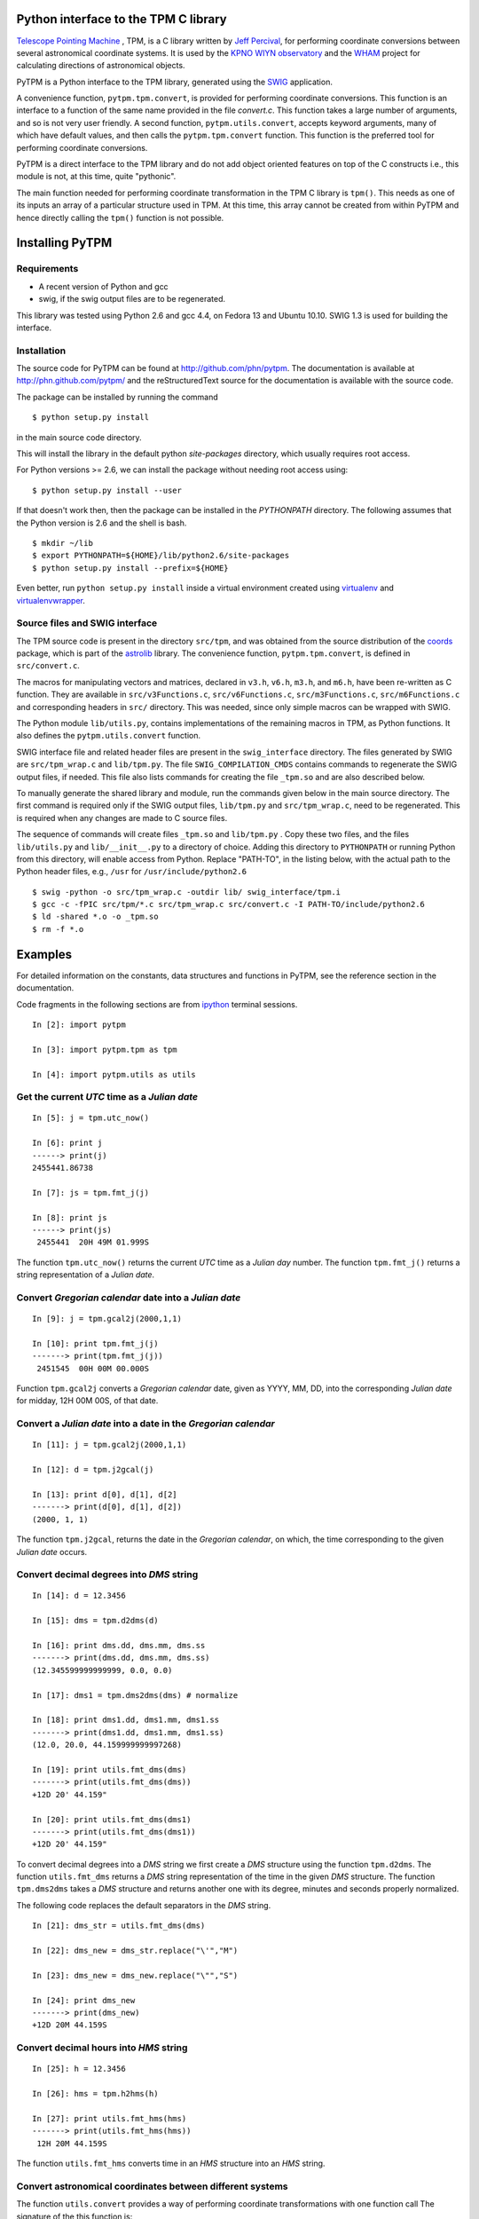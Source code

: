 Python interface to the TPM C library
=====================================

.. _Telescope Pointing Machine: http://www.sal.wisc.edu/~jwp/astro/tpm/tpm.html
.. _Jeff Percival: http://www.sal.wisc.edu/~jwp/
.. _SWIG: http://www.swig.org/
.. _coords: https://trac6.assembla.com/astrolib
.. _astrolib: https://trac6.assembla.com/astrolib
.. _KPNO WIYN observatory: http://www.noao.edu/wiyn/wiyn.html
.. _WHAM: http://www.astro.wisc.edu/wham/
.. _KPNO: http://www.noao.edu/kpno
.. _Virtualenv: http://pypi.python.org/pypi/virtualenv 
.. _Virtualenvwrapper: 
   http://www.doughellmann.com/projects/virtualenvwrapper/
.. _ipython: http://ipython.scipy.org
.. _Practical Astronomy With Your Calculator: 
  http://www.amazon.com/Practical-Astronomy-Calculator-Peter-Duffett-Smith/dp/0521356997

`Telescope Pointing Machine`_ , TPM, is a C library written by `Jeff
Percival`_, for performing coordinate conversions between several
astronomical coordinate systems. It is used by the `KPNO WIYN
observatory`_ and the WHAM_ project for calculating directions of
astronomical objects.

PyTPM is a Python interface to the TPM library, generated using the
SWIG_ application.

A convenience function, ``pytpm.tpm.convert``, is provided for
performing coordinate conversions. This function is an interface to a
function of the same name provided in the file *convert.c*. This
function takes a large number of arguments, and so is not very user
friendly. A second function, ``pytpm.utils.convert``, accepts keyword
arguments, many of which have default values, and then calls the
``pytpm.tpm.convert`` function. This function is the preferred tool for
performing coordinate conversions.

PyTPM is a direct interface to the TPM library and do not add object
oriented features on top of the C constructs i.e., this module is not,
at this time, quite "pythonic".

The main function needed for performing coordinate transformation in
the TPM C library is ``tpm()``. This needs as one of its inputs an
array of a particular structure used in TPM. At this time, this array
cannot be created from within PyTPM and hence directly calling the
``tpm()`` function is not possible.

Installing PyTPM
================

Requirements
------------

+ A recent version of Python and gcc 
+ swig, if the swig output files are to be regenerated.

This library was tested using Python 2.6 and gcc 4.4, on Fedora 13 and
Ubuntu 10.10. SWIG 1.3 is used for building the interface.

Installation
------------

The source code for PyTPM can be found at
http://github.com/phn/pytpm. The documentation is available at
http://phn.github.com/pytpm/ and the reStructuredText source for the
documentation is available with the source code.

The package can be installed by running the command

::

  $ python setup.py install

in the main source code directory.

This will install the library in the default python *site-packages*
directory, which usually requires root access. 

For Python versions >= 2.6, we can install the package without needing
root access using:

::

  $ python setup.py install --user


If that doesn't work then, then the package can be installed in the
*PYTHONPATH* directory. The following assumes that the Python version
is 2.6 and the shell is bash.

::

  $ mkdir ~/lib
  $ export PYTHONPATH=${HOME}/lib/python2.6/site-packages
  $ python setup.py install --prefix=${HOME}

Even better, run ``python setup.py install`` inside a virtual
environment created using `virtualenv`_ and `virtualenvwrapper`_.

Source files and SWIG interface
-------------------------------

The TPM source code is present in the directory ``src/tpm``, and was
obtained from the source distribution of the coords_ package, which is
part of the astrolib_ library. The convenience function,
``pytpm.tpm.convert``, is defined in ``src/convert.c``.

The macros for manipulating vectors and matrices, declared in
``v3.h``, ``v6.h``, ``m3.h``, and ``m6.h``, have been re-written as C
function. They are available in ``src/v3Functions.c``,
``src/v6Functions.c``, ``src/m3Functions.c``, ``src/m6Functions.c``
and corresponding headers in ``src/`` directory. This was needed,
since only simple macros can be wrapped with SWIG.

The Python module ``lib/utils.py``, contains implementations of the
remaining macros in TPM, as Python functions. It also defines the
``pytpm.utils.convert`` function.

SWIG interface file and related header files are present in the
``swig_interface`` directory. The files generated by SWIG are
``src/tpm_wrap.c`` and ``lib/tpm.py``. The file ``SWIG_COMPILATION_CMDS``
contains commands to regenerate the SWIG output files, if needed. This
file also lists commands for creating the file ``_tpm.so`` and are also
described below.

To manually generate the shared library and module, run the commands
given below in the main source directory.  The first command is
required only if the SWIG output files, ``lib/tpm.py`` and
``src/tpm_wrap.c``, need to be regenerated. This is required when any
changes are made to C source files.

The sequence of commands will create files ``_tpm.so`` and ``lib/tpm.py``
. Copy these two files, and the files ``lib/utils.py`` and
``lib/__init__.py`` to a directory of choice. Adding this directory to
``PYTHONPATH`` or running Python from this directory, will enable access
from Python. Replace "PATH-TO", in the listing below, with the actual
path to the Python header files, e.g., ``/usr`` for
``/usr/include/python2.6``

.. .. code-block:: sh

::

  $ swig -python -o src/tpm_wrap.c -outdir lib/ swig_interface/tpm.i
  $ gcc -c -fPIC src/tpm/*.c src/tpm_wrap.c src/convert.c -I PATH-TO/include/python2.6
  $ ld -shared *.o -o _tpm.so 
  $ rm -f *.o


Examples
========

For detailed information on the constants, data structures and
functions in PyTPM, see the reference section in the documentation.

Code fragments in the following sections are from ipython_ terminal
sessions.

.. .. code-block:: ipython

::

    In [2]: import pytpm

    In [3]: import pytpm.tpm as tpm

    In [4]: import pytpm.utils as utils

  
Get the current *UTC* time as a *Julian date*
---------------------------------------------

.. .. code-block:: ipython

::

    In [5]: j = tpm.utc_now()

    In [6]: print j
    ------> print(j)
    2455441.86738

    In [7]: js = tpm.fmt_j(j)

    In [8]: print js
    ------> print(js)
     2455441  20H 49M 01.999S


The function ``tpm.utc_now()`` returns the current *UTC* time as a
*Julian day* number. The function ``tpm.fmt_j()`` returns a string
representation of a *Julian date*.

Convert *Gregorian calendar* date into a *Julian date*
------------------------------------------------------

.. .. code-block:: ipython

::

    In [9]: j = tpm.gcal2j(2000,1,1)

    In [10]: print tpm.fmt_j(j)
    -------> print(tpm.fmt_j(j))
     2451545  00H 00M 00.000S


Function ``tpm.gcal2j`` converts a *Gregorian calendar* date, given as
YYYY, MM, DD, into the corresponding *Julian date* for midday, 12H 00M
00S, of that date.

Convert a *Julian date* into a date in the *Gregorian calendar*
---------------------------------------------------------------

.. .. code-block:: ipython

::

    In [11]: j = tpm.gcal2j(2000,1,1)

    In [12]: d = tpm.j2gcal(j)

    In [13]: print d[0], d[1], d[2]
    -------> print(d[0], d[1], d[2])
    (2000, 1, 1)


The function ``tpm.j2gcal``, returns the date in the *Gregorian
calendar*, on which, the time corresponding to the given *Julian date*
occurs.

Convert decimal degrees into *DMS* string
-----------------------------------------

.. .. code-block:: ipython

::

    In [14]: d = 12.3456

    In [15]: dms = tpm.d2dms(d)

    In [16]: print dms.dd, dms.mm, dms.ss
    -------> print(dms.dd, dms.mm, dms.ss)
    (12.345599999999999, 0.0, 0.0)

    In [17]: dms1 = tpm.dms2dms(dms) # normalize

    In [18]: print dms1.dd, dms1.mm, dms1.ss
    -------> print(dms1.dd, dms1.mm, dms1.ss)
    (12.0, 20.0, 44.159999999997268)

    In [19]: print utils.fmt_dms(dms)
    -------> print(utils.fmt_dms(dms))
    +12D 20' 44.159"

    In [20]: print utils.fmt_dms(dms1)
    -------> print(utils.fmt_dms(dms1))
    +12D 20' 44.159"


To convert decimal degrees into a *DMS* string we first create a *DMS*
structure using the function ``tpm.d2dms``. The function
``utils.fmt_dms`` returns a *DMS* string representation of the time in
the given *DMS* structure. The function ``tpm.dms2dms`` takes a *DMS*
structure and returns another one with its degree, minutes and seconds
properly normalized.

The following code replaces the default separators in the *DMS*
string.

.. .. code-block:: ipython

::

    In [21]: dms_str = utils.fmt_dms(dms)

    In [22]: dms_new = dms_str.replace("\'","M")

    In [23]: dms_new = dms_new.replace("\"","S")

    In [24]: print dms_new
    -------> print(dms_new)
    +12D 20M 44.159S


Convert decimal hours into *HMS* string
---------------------------------------

.. .. code-block:: ipython

::

    In [25]: h = 12.3456

    In [26]: hms = tpm.h2hms(h)

    In [27]: print utils.fmt_hms(hms)
    -------> print(utils.fmt_hms(hms))
     12H 20M 44.159S

The function ``utils.fmt_hms`` converts time in an *HMS* structure
into an *HMS* string.


Convert astronomical coordinates between different systems
----------------------------------------------------------

The function ``utils.convert`` provides a way of performing coordinate
transformations with one function call The signature of the this
function is:

.. .. code-block:: python

::

  tpm.utils.convert(x=0.0, y=0.0, s1=6, s2=19, epoch=tpm.J2000, 
            equinox=tpm.J2000, timetag=None, delta_ut = 0,
            lon = -111.598333, lat = 31.956389, alt = 2093.093,
            x_pole = 0.0, y_pole = 0.0, T = 273.15, 
            P = 1013.25, H=0.0, W=0.55000):

As an example, to convert heliocentric mean FK5 J2000 coordinates
(0,0), to topocentric observed (azimuth, elevation) at the current
time, for location corresponding to the KPNO observatory, we can use
the following function call. The default parameters are for the KPNO
observatory location, and is taken from the TPM code.

.. .. code-block:: ipython

::


    In [28]: az,el = utils.convert()

    In [29]: print tpm.fmt_alpha(utils.d2r(az)), tpm.fmt_delta(utils.d2r(el))
    -------> print(tpm.fmt_alpha(utils.d2r(az)), tpm.fmt_delta(utils.d2r(el)))
    (' 12H 44M 50.225S', '+57D 37\' 15.349"')


The angles returned are in degrees. We convert them into radians, and
then use functions ``tpm.fmt_delta`` and ``tpm.fmt_alpha`` to format
them into *DMS* and *HMS* strings, respectively.

The parameters accepted by ``tpm.utils.convert`` are explained in the
table below. As mentioned before, this function is an interface to the
C function of the same name, accessible as ``tpm.convert``, which
takes the same parameters, except that the input and output angles are
in radians and all arguments must be specified.

+------------+----------------------------------------------------+
| Parameter  | Description                                        |
+============+====================================================+
| x          | input ra or longitude                              |
+------------+----------------------------------------------------+
| y          | input dec or latitude                              |
+------------+----------------------------------------------------+
| s1         | start state                                        |
+------------+----------------------------------------------------+
| s2         | end state                                          |
+------------+----------------------------------------------------+
| epoch      | epoch of the coordinates as Julian day number      |
+------------+----------------------------------------------------+
| equinox    | equinox of the coordinates as Julian day number    |
+------------+----------------------------------------------------+
| timetag    | time of observation as Julian day number; this is  |
|            | the time corresponding to the end state i.e.,      |
|            | target time; defaults to the current UTC           |
+------------+----------------------------------------------------+
| delta_ut   | UT1 - UTC in seconds.                              |
+------------+----------------------------------------------------+
| lon        | geographic longitude in degrees                    |
+------------+----------------------------------------------------+
| lat        | geographic latitude in degrees                     |
+------------+----------------------------------------------------+
| alt        | altitude in meters                                 |
+------------+----------------------------------------------------+
| x_pole     | ploar motion in radians                            |
+------------+----------------------------------------------------+
| y_pole     | ploar motion in radians                            |
+------------+----------------------------------------------------+
| T          | temperature in kelvin                              |
+------------+----------------------------------------------------+
| P          | pressure in milli-bars                             |
+------------+----------------------------------------------------+
| H          | relative humidity (0-1)                            |
+------------+----------------------------------------------------+
| W          | wavelength of observation in microns               |
+------------+----------------------------------------------------+

The default values are indicated in the code fragment above. The
default location is the KPNO_ observatory and the data is taken from
the TPM source code, to be consistent with it.

There are 21 states, plus a "null" state, defined in TPM. These are
given below. The states can be identified using integers or the
special integer constants. For more details consult the TPM
documentation, included with the source code and the section on TPM
in the PyTPM documentation. WHAM refers to the coordinate system
used by the WHAM_ project.

+---------+------------------------------------------------+
| State   | Description                                    |
+=========+================================================+
| TPM_S00 | Null                                           |
+---------+------------------------------------------------+
| TPM_S01 | Heliocentric mean FK4 system, any equinox      |
+---------+------------------------------------------------+
| TPM_S02 | Heliocentric mean FK5 system, any equinox      |
+---------+------------------------------------------------+
| TPM_S03 | IAU 1980 Ecliptic system                       |
+---------+------------------------------------------------+
| TPM_S04 | IAU 1958 Galactic system                       |
+---------+------------------------------------------------+
| TPM_S05 | Heliocentric mean FK4 system, B1950 equinox    |
+---------+------------------------------------------------+
| TPM_S06 | Heliocentric mean FK5 system, J2000 equinox    |
+---------+------------------------------------------------+
| TPM_S07 | Geocentric mean FK5 system, J2000 equinox      |
+---------+------------------------------------------------+
| TPM_S08 | TPM_S07 + light deflection                     |
+---------+------------------------------------------------+
| TPM_S09 | TPM_S08 + Aberration                           |
+---------+------------------------------------------------+
| TPM_S10 | TPM_S09 + precession                           |
+---------+------------------------------------------------+
| TPM_S11 | Geocentric apparent FK5, current equinox       |
+---------+------------------------------------------------+
| TPM_S12 | Topocentric mean FK5, J2000 equinox            |
+---------+------------------------------------------------+
| TPM_S13 | TPM_S12 + light definition                     |
+---------+------------------------------------------------+
| TPM_S14 | TPM_S13 + aberration                           |
+---------+------------------------------------------------+
| TPM_S15 | TPM_S14 + precession                           |
+---------+------------------------------------------------+
| TPM_S16 | Topocentric apparent FK5, current equinox      |
+---------+------------------------------------------------+
| TPM_S17 | Topocentric apparent FK5, current equnix       |
+---------+------------------------------------------------+
| TPM_S18 | Topocentric apparent (Hour Angle, Declination) |
+---------+------------------------------------------------+
| TPM_S19 | Topocentric observed (Azimuth, Elevation)      |
+---------+------------------------------------------------+
| TPM_S20 | Topocentric observed (Hour Angle, Declination) |
+---------+------------------------------------------------+
| TPM_S21 | Topocentric observed WHAM (longitude, latitude)|
+---------+------------------------------------------------+

Some of these states have additional special names.

+-------------------+-------------------+
| Name              | State             |
+===================+===================+
| TARGET_FK4        |      (TPM_S01)    |  
+-------------------+-------------------+
| TARGET_FK5        |      (TPM_S02)    |
+-------------------+-------------------+
| TARGET_ECL        |      (TPM_S03)    |
+-------------------+-------------------+
| TARGET_GAL        |      (TPM_S04)    |
+-------------------+-------------------+
| TARGET_APP_HADEC  |      (TPM_S17)    |
+-------------------+-------------------+
| TARGET_OBS_HADEC  |      (TPM_S20)    |
+-------------------+-------------------+
| TARGET_APP_AZEL   |      (TPM_S18)    |
+-------------------+-------------------+
| TARGET_OBS_AZEL   |      (TPM_S19)    |
+-------------------+-------------------+
| TARGET_OBS_WHAM   |      (TPM_S21)    |
+-------------------+-------------------+

In the following example we convert the (RA,DEC) coordinates in FK5
system into (Az, EL) for KPNO, at the Julian date 2455363.5 .

.. .. code-block:: ipython

::

    In [30]: # Change site parameters to that for KPNO given by JPL HORIZONS
    In [31]: kpno = {'lon':248.405300, 'lat':31.9584932, 'P':5.6, 'T':210,
       ....: 'H':0}
    In [32]: # RA,DEC for Mars at JD = 2455363.5

    In [33]: ra = (10.0+27.0/60.0+06.79/3600.0)*15.0

    In [34]: dec = 10+55/60.0+40.4/3600.0

    In [35]: az,el = utils.convert(ra,dec,timetag=2455363.5,**kpno)

    In [36]: print tpm.fmt_d(az), tpm.fmt_d(el)
    -------> print(tpm.fmt_d(az), tpm.fmt_d(el))
    ('+168D 14\' 30.773"', '+68D 32\' 07.244"')

    In [37]: # print values given by JPL HORIZONS

    In [39]: print tpm.fmt_d(168.2412), tpm.fmt_d(68.5353)
    -------> print(tpm.fmt_d(168.2412), tpm.fmt_d(68.5353))
    ('+168D 14\' 28.319"', '+68D 32\' 07.080"')


In tests, the ``convert`` function was used to convert SIMBAD
coordinates between different systems. These tests are in the file
``test/test_convert.py`` file. The Python module gives identical
results to that from the binary created with the TPM C library,
using the ``tpm_main.c`` program that is included in the source code.

When values were compared with those given by SIMBAD itself,for
example convert SIMBAD coordinates from FK4 to FK5 and compare with
SIMBAD FK5, the result from ``convert`` agreed to 3 decimal places in
degrees, i.e., slightly greater than 2-3 arc-second.

The following example is taken from page 36 of the book `Practical
Astronomy With Your Calculator`_. We convert hour angle and
declination to azimuth and latitude for an observer at 52.0 degree
north latitude. The only quantity of concern that is different from
the defaults is the observer's latitude.

::

  In [2]: lat = 52.0 # Degrees north.
   
  In [3]: hour_angle = utils.h2d(5.862222) # East.
   
  In [4]: declination = 23.219444 # Degrees north.
   
  In [7]: azimuth, elevation = \
     ....:  utils.convert(hour_angle, declination, s1=17, s2=18, lat=lat)
   
  In [9]: if azimuth < 0:
     ....:  azimuth += 360.0
     ....:     
     ....:     
   
  In [11]: print tpm.fmt_d(azimuth), tpm.fmt_d(elevation)
  -------> print(tpm.fmt_d(azimuth), tpm.fmt_d(elevation))
  ('+283D 16\' 15.688"', '+19D 20\' 03.648"')


For more information see the reference sections in the documentation.

Credits
=======

`Jeff Percival`_ wrote the TPM__ C library. See
``src/tpm/TPM_LICENSE.txt`` for TPM license. The version used here was
obtained from the coords_ package of the astrolib_ library. Send email
to user prasanthhn, at the gmail.com domain, for reporting errors,
comments, suggestions etc., for the PyTPM library.

__ Telescope Pointing Machine

License
=======

See ``src/tpm/TPM_LICENSE.txt`` for TPM license. Code for the Python
binding itself is released under the BSD license; see LICENSE.txt.
